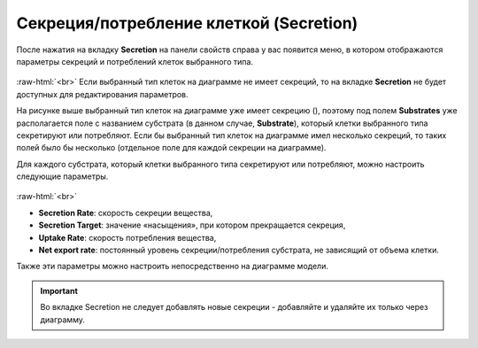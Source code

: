 .. _PhysiCell_cell_properties_Secretion:

Секреция/потребление клеткой (Secretion)
========================================

.. role:: raw-html(raw)
   :format: html

.. |icon_secretion| image:: /images/icons/Physicell/secretion.png

После нажатия на вкладку **Secretion** на панели свойств справа у вас появится меню, в котором отображаются параметры секреций и потреблений клеток выбранного типа.

.. figure:: /images/Physicell/Physicell_cell_properties/Secretion_menu.png
   :width: 100%
   :alt: Secretion_menu
   :align: center

:raw-html:`<br>`
Если выбранный тип клеток на диаграмме не имеет секреций, то на вкладке **Secretion** не будет доступных для редактирования параметров.

На рисунке выше выбранный тип клеток на диаграмме уже имеет секрецию (|icon_secretion|), поэтому под полем **Substrates** уже располагается поле с названием субстрата (в данном случае, **Substrate**), который клетки выбранного типа секретируют или потребляют. Если бы выбранный тип клеток на диаграмме имел несколько секреций, то таких полей было бы несколько (отдельное поле для каждой секреции на диаграмме).

Для каждого субстрата, который клетки выбранного типа секретируют или потребляют, можно настроить следующие параметры.

.. figure:: /images/Physicell/Physicell_cell_properties/Secretion_settings.png
   :width: 100%
   :alt: Secretion_settings
   :align: center

:raw-html:`<br>`

- **Secretion Rate**: скорость секреции вещества,
- **Secretion Target**: значение «насыщения», при котором прекращается секреция,
- **Uptake Rate**: скорость потребления вещества,
- **Net export rate**: постоянный уровень секреции/потребления субстрата, не зависящий от объема клетки.

Также эти параметры можно настроить непосредственно на диаграмме модели.

.. important::
   Во вкладке Secretion не следует добавлять новые секреции -  добавляйте и удаляйте их только через диаграмму.